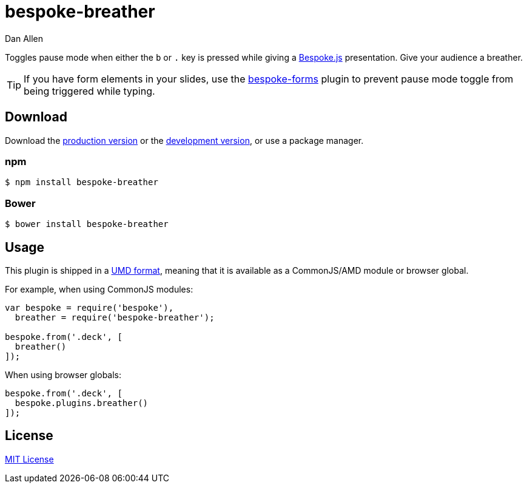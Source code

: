 = bespoke-breather
Dan Allen
:idprefix:
:idseparator: -
:experimental:

Toggles pause mode when either the kbd:[b] or kbd:[.] key is pressed while giving a http://markdalgleish.com/projects/bespoke.js[Bespoke.js] presentation.
Give your audience a breather.

TIP: If you have form elements in your slides, use the https://github.com/markdalgleish/bespoke-forms[bespoke-forms] plugin to prevent pause mode toggle from being triggered while typing.

== Download

Download the https://raw.github.com/opendevise/bespoke-breather/master/dist/bespoke-breather.min.js[production version] or the https://raw.github.com/opendevise/bespoke-breather/master/dist/bespoke-breather.js[development version], or use a package manager.

=== npm

```bash
$ npm install bespoke-breather
```

=== Bower

```bash
$ bower install bespoke-breather
```

== Usage

This plugin is shipped in a https://github.com/umdjs/umd[UMD format], meaning that it is available as a CommonJS/AMD module or browser global.

For example, when using CommonJS modules:

```js
var bespoke = require('bespoke'),
  breather = require('bespoke-breather');

bespoke.from('.deck', [
  breather()
]);
```

When using browser globals:

```js
bespoke.from('.deck', [
  bespoke.plugins.breather()
]);
```

== License

http://en.wikipedia.org/wiki/MIT_License[MIT License]
